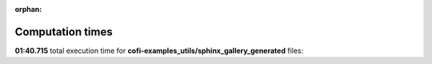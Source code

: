 
:orphan:

.. _sphx_glr_cofi-examples_utils/sphinx_gallery_generated_sg_execution_times:

Computation times
=================
**01:40.715** total execution time for **cofi-examples_utils/sphinx_gallery_generated** files:

+---------------------------------------------------------------------------------------------------------+-----------+--------+
| :ref:`sphx_glr_cofi-examples_utils/sphinx_gallery_generated_pygimli_dcip.py` (``pygimli_dcip.py``)           | 01:19.555 | 0.0 MB |
+---------------------------------------------------------------------------------------------------------+-----------+--------+
| :ref:`sphx_glr_cofi-examples_utils/sphinx_gallery_generated_linear_regression.py` (``linear_regression.py``) | 00:21.160 | 0.0 MB |
+---------------------------------------------------------------------------------------------------------+-----------+--------+
| :ref:`sphx_glr_cofi-examples_utils/sphinx_gallery_generated_gravity_density.py` (``gravity_density.py``)     | 00:00.000 | 0.0 MB |
+---------------------------------------------------------------------------------------------------------+-----------+--------+
| :ref:`sphx_glr_cofi-examples_utils/sphinx_gallery_generated_pygimli_ert.py` (``pygimli_ert.py``)             | 00:00.000 | 0.0 MB |
+---------------------------------------------------------------------------------------------------------+-----------+--------+
